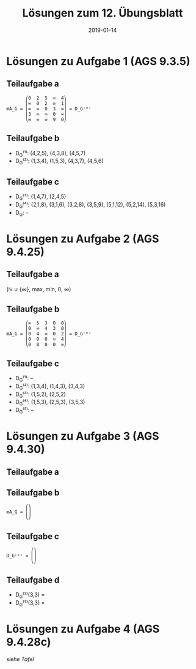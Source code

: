 #+title: Lösungen zum 12. Übungsblatt
#+date: 2019-01-14
#+email: tobias.denkinger@tu-dresden.de
#+options: toc:nil

* Lösungen zu Aufgabe 1 (AGS 9.3.5)
** Teilaufgabe a
#+begin_src elisp
       ⎛0  2  5  ∞  4⎞
       ⎜∞  0  2  ∞  1⎟
mA_G = ⎜∞  ∞  0  3  ∞⎟ = D_G⁽⁰⁾
       ⎜3  ∞  ∞  0  ∞⎟
       ⎝∞  ∞  ∞  9  0⎠
#+end_src

** Teilaufgabe b
  * D_G⁽¹⁾: (4,2,5), (4,3,8), (4,5,7)
  * D_G⁽²⁾: (1,3,4), (1,5,3), (4,3,7), (4,5,6)

** Teilaufgabe c
  * D_G⁽³⁾: (1,4,7), (2,4,5)
  * D_G⁽⁴⁾: (2,1,8), (3,1,6), (3,2,8), (3,5,9), (5,1,12), (5,2,14), (5,3,16)
  * D_G: –

* Lösungen zu Aufgabe 2 (AGS 9.4.25)
** Teilaufgabe a
(ℕ ∪ {∞}, max, min, 0, ∞)

** Teilaufgabe b
#+begin_src elisp
       ⎛∞  5  3  0  0⎞
       ⎜0  ∞  4  3  0⎟
mA_G = ⎜0  4  ∞  0  2⎟ = D_G⁽⁰⁾
       ⎜0  0  0  ∞  4⎟
       ⎝0  0  0  0  ∞⎠
#+end_src

** Teilaufgabe c
  * D_G⁽¹⁾: –
  * D_G⁽²⁾: (1,3,4), (1,4,3), (3,4,3)
  * D_G⁽³⁾: (1,5,2), (2,5,2)
  * D_G⁽⁴⁾: (1,5,3), (2,5,3), (3,5,3)
  * D_G⁽⁵⁾: –

* Lösungen zu Aufgabe 3 (AGS 9.4.30)
** Teilaufgabe a

** Teilaufgabe b
#+begin_src elisp
       ⎛⎞
mA_G = ⎜⎟
       ⎝⎠
#+end_src

** Teilaufgabe c
#+begin_src elisp
         ⎛⎞
D_G⁽¹⁾ = ⎜⎟
         ⎝⎠
#+end_src

** Teilaufgabe d
  * D_G⁽²⁾(3,3) = 
  * D_G⁽³⁾(3,3) = 

* Lösungen zu Aufgabe 4 (AGS 9.4.28c)
/siehe Tafel/
